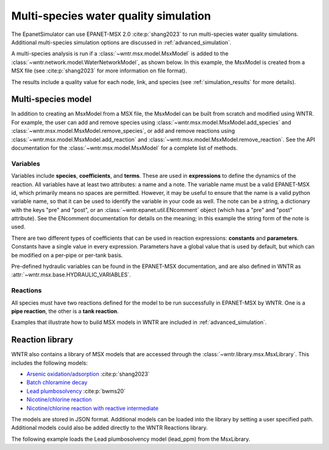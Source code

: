 .. raw:: latex

    \clearpage

.. doctest::
    :hide:

    >>> import wntr
    >>> try:
    ...    wn = wntr.network.model.WaterNetworkModel('../examples/networks/Net3.inp')
    ...    wn.msx = wntr.msx.MsxModel('../examples/data/Net3_arsenic.msx')
    ... except:
    ...    wn = wntr.network.model.WaterNetworkModel('examples/networks/Net3.inp')
    ...    wn.msx = wntr.msx.MsxModel('examples/data/Net3_arsenic.msx')
	
.. _msx_water_quality:

Multi-species water quality simulation
=======================================

The EpanetSimulator can use EPANET-MSX 2.0 :cite:p:`shang2023` to run 
multi-species water quality simulations.
Additional multi-species simulation options are discussed in :ref:`advanced_simulation`.

A multi-species analysis is run if a :class:`~wntr.msx.model.MsxModel` is added to the 
:class:`~wntr.network.model.WaterNetworkModel`, as shown below.
In this example, the MsxModel is created from a MSX file (see :cite:p:`shang2023` for more information on file format).

.. doctest::

    >>> import wntr # doctest: +SKIP
	
    >>> wn = wntr.network.WaterNetworkModel('networks/Net3.inp') # doctest: +SKIP
    >>> wn.msx = wntr.msx.MsxModel('data/Net3_arsenic.msx') # doctest: +SKIP
    
    >>> sim = wntr.sim.EpanetSimulator(wn)
    >>> results = sim.run_sim()

The results include a quality value for each node, link, and species 
(see :ref:`simulation_results` for more details).

Multi-species model
-------------------
In addition to creating an MsxModel from a MSX file, the MsxModel 
can be built from scratch and modified using WNTR. 
For example, the user can 
add and remove species using :class:`~wntr.msx.model.MsxModel.add_species` and :class:`~wntr.msx.model.MsxModel.remove_species`, or 
add and remove reactions using :class:`~wntr.msx.model.MsxModel.add_reaction` and :class:`~wntr.msx.model.MsxModel.remove_reaction`.
See the API documentation for the :class:`~wntr.msx.model.MsxModel` for a complete list of methods.

Variables
~~~~~~~~~
Variables include **species**, **coefficients**, and **terms**.
These are used in **expressions** to define the dynamics of the reaction. All variables have at least two
attributes: a name and a note. 
The variable name must be a valid EPANET-MSX id, which primarily 
means no spaces are permitted. However, it may be useful to ensure that the name is a valid python 
variable name, so that it can be used to identify the variable in your code as well. 
The note can be a string, a dictionary with the keys "pre" and "post", or an :class:`~wntr.epanet.util.ENcomment` object
(which has a "pre" and "post" attribute). See the ENcomment documentation for details on the meaning;
in this example the string form of the note is used.

There are two different types of coefficients that can be used in reaction expressions: **constants**
and **parameters**. Constants have a single value in every expression. Parameters have a global value
that is used by default, but which can be modified on a per-pipe or per-tank basis. 

Pre-defined hydraulic variables can be found in 
the EPANET-MSX documentation, and are also defined in WNTR as :attr:`~wntr.msx.base.HYDRAULIC_VARIABLES`.

Reactions
~~~~~~~~~
All species must have two reactions defined for the model to be run successfully in EPANET-MSX by WNTR.
One is a **pipe reaction**, the other is a **tank reaction**. 

Examples that illustrate how to build MSX models in WNTR are included in :ref:`advanced_simulation`.

Reaction library
-----------------
WNTR also contains a library of MSX models that are accessed through the 
:class:`~wntr.library.msx.MsxLibrary`.
This includes the following models:

* `Arsenic oxidation/adsorption <https://github.com/USEPA/WNTR/blob/msx/wntr/msx/_library_data/arsenic_chloramine.json>`_ :cite:p:`shang2023`
* `Batch chloramine decay <https://github.com/USEPA/WNTR/blob/msx/wntr/msx/_library_data/batch_chloramine_decay.json>`_ 
* `Lead plumbosolvency <https://github.com/USEPA/WNTR/blob/msx/wntr/msx/_library_data/lead_ppm.json>`_ :cite:p:`bwms20`
* `Nicotine/chlorine reaction <https://github.com/USEPA/WNTR/blob/msx/wntr/msx/_library_data/nicotine.json>`_ 
* `Nicotine/chlorine reaction with reactive intermediate <https://github.com/USEPA/WNTR/blob/msx/wntr/msx/_library_data/nicotine_ri.json>`_ 

The models are stored in JSON format.
Additional models can be loaded into the library by setting a user specified path.  
Additional models could also be added directly to the WNTR Reactions library.

The following example loads the Lead plumbosolvency model (lead_ppm) from the MsxLibrary.

.. doctest::

    >>> import wntr.library.msx
    >>> reaction_library = wntr.library.msx.MsxLibrary()
    
    >>> print(reaction_library.model_name_list())  # doctest: +SKIP
    ['arsenic_chloramine', 'batch_chloramine_decay', 'lead_ppm', 'nicotine', 'nicotine_ri']
    
    >>> lead_ppm = reaction_library.get_model("lead_ppm")
    >>> print(lead_ppm)
    MsxModel(name='lead_ppm')
